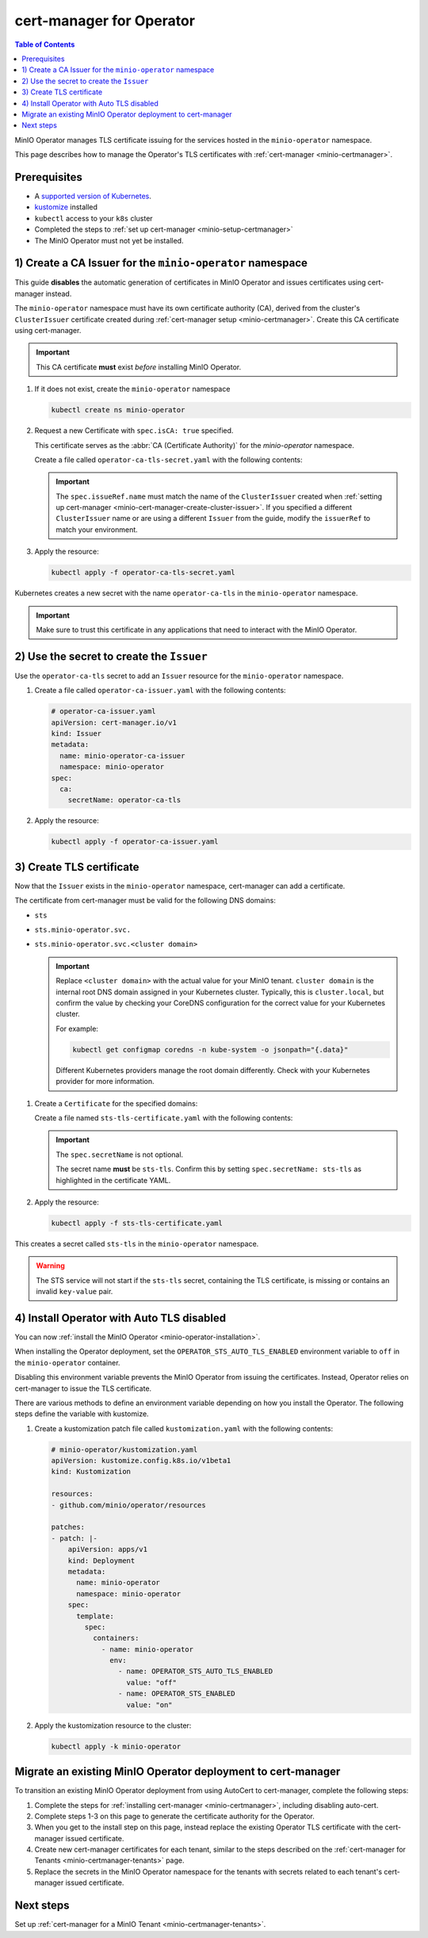 .. _minio-certmanager-operator:

=========================
cert-manager for Operator
=========================

.. default-domain:: minio

.. contents:: Table of Contents
   :local:
   :depth: 1


MinIO Operator manages TLS certificate issuing for the services hosted in the ``minio-operator`` namespace. 

This page describes how to manage the Operator's TLS certificates with :ref:`cert-manager <minio-certmanager>`.

Prerequisites
-------------

- A `supported version of Kubernetes <https://kubernetes.io/releases/>`__. 
- `kustomize <https://kustomize.io/>`__ installed
- ``kubectl`` access to your ``k8s`` cluster
- Completed the steps to :ref:`set up cert-manager <minio-setup-certmanager>`
- The MinIO Operator must not yet be installed.


1) Create a CA Issuer for the ``minio-operator`` namespace
----------------------------------------------------------

This guide **disables** the automatic generation of certificates in MinIO Operator and issues certificates using cert-manager instead.

The ``minio-operator`` namespace must have its own certificate authority (CA), derived from the cluster's ``ClusterIssuer`` certificate created during :ref:`cert-manager setup <minio-certmanager>`.
Create this CA certificate using cert-manager.

.. important::

   This CA certificate **must** exist *before* installing MinIO Operator.

1. If it does not exist, create the ``minio-operator`` namespace

   .. code-block:: shell
      :class: copyable

      kubectl create ns minio-operator

2. Request a new Certificate with ``spec.isCA: true`` specified. 

   This certificate serves as the :abbr:`CA (Certificate Authority)` for the `minio-operator` namespace.

   Create a file called ``operator-ca-tls-secret.yaml`` with the following contents:

   .. code-block:: yaml
      :class: copyable
      :emphasize-lines: 7,8

      # operator-ca-tls-secret.yaml
      apiVersion: cert-manager.io/v1
      kind: Certificate
      metadata:
        name: minio-operator-ca-certificate
        namespace: minio-operator
      spec:
        isCA: true
        commonName: operator
        secretName: operator-ca-tls
        duration: 70128h # 8y
        privateKey:
          algorithm: ECDSA
          size: 256
        issuerRef:
          name: selfsigned-root
          kind: ClusterIssuer
          group: cert-manager.io

   .. important::

      The ``spec.issueRef.name`` must match the name of the ``ClusterIssuer`` created when :ref:`setting up cert-manager <minio-cert-manager-create-cluster-issuer>`.
      If you specified a different ``ClusterIssuer`` name or are using a different ``Issuer`` from the guide, modify the ``issuerRef`` to match your environment.

3. Apply the resource:
   
   .. code-block:: shell
      :class: copyable

      kubectl apply -f operator-ca-tls-secret.yaml

Kubernetes creates a new secret with the name ``operator-ca-tls`` in the ``minio-operator`` namespace.

.. important::

   Make sure to trust this certificate in any applications that need to interact with the MinIO Operator.


2) Use the secret to create the ``Issuer``
------------------------------------------

Use the ``operator-ca-tls`` secret to add an ``Issuer`` resource for the ``minio-operator`` namespace.

1. Create a file called ``operator-ca-issuer.yaml`` with the following contents: 

   .. code-block:: yaml

      # operator-ca-issuer.yaml
      apiVersion: cert-manager.io/v1
      kind: Issuer
      metadata:
        name: minio-operator-ca-issuer
        namespace: minio-operator
      spec:
        ca:
          secretName: operator-ca-tls


2. Apply the resource:
   
   .. code-block:: shell

      kubectl apply -f operator-ca-issuer.yaml

3) Create TLS certificate
-------------------------

Now that the ``Issuer`` exists in the ``minio-operator`` namespace, cert-manager can add a certificate.

The certificate from cert-manager must be valid for the following DNS domains:

- ``sts``
- ``sts.minio-operator.svc.``
- ``sts.minio-operator.svc.<cluster domain>``

  .. important::

      Replace ``<cluster domain>`` with the actual value for your MinIO tenant.
      ``cluster domain`` is the internal root DNS domain assigned in your Kubernetes cluster. 
      Typically, this is ``cluster.local``, but confirm the value by checking your CoreDNS configuration for the correct value for your Kubernetes cluster. 
      
      For example:

      .. code-block:: shell
         :class: copyable

         kubectl get configmap coredns -n kube-system -o jsonpath="{.data}"

      Different Kubernetes providers manage the root domain differently.
      Check with your Kubernetes provider for more information.

1. Create a ``Certificate`` for the specified domains:

   Create a file named ``sts-tls-certificate.yaml`` with the following contents:

   .. code-block:: yaml
      :class: copyable
      :emphasize-lines: 7,12

      # sts-tls-certificate.yaml
      apiVersion: cert-manager.io/v1
      kind: Certificate
      metadata:
        name: sts-certmanager-cert
        namespace: minio-operator
      spec:
        dnsNames:
          - sts
          - sts.minio-operator.svc
          - sts.minio-operator.svc.cluster.local # Replace cluster.local with the value for your domain.
        secretName: sts-tls
        issuerRef:
          name: minio-operator-ca-issuer

   .. important::
   
      The ``spec.secretName`` is not optional.
   
      The secret name **must** be ``sts-tls``.
      Confirm this by setting ``spec.secretName: sts-tls`` as highlighted in the certificate YAML.

2. Apply the resource:

   .. code-block:: shell
      :class: copyable

      kubectl apply -f sts-tls-certificate.yaml

This creates a secret called ``sts-tls`` in the ``minio-operator`` namespace.

.. warning::
  
   The STS service will not start if the ``sts-tls`` secret, containing the TLS certificate, is missing or contains an invalid ``key-value`` pair.

4) Install Operator with Auto TLS disabled
------------------------------------------

You can now :ref:`install the MinIO Operator <minio-operator-installation>`.

When installing the Operator deployment, set the ``OPERATOR_STS_AUTO_TLS_ENABLED`` environment variable to ``off`` in the ``minio-operator`` container. 

Disabling this environment variable prevents the MinIO Operator from issuing the certificates.
Instead, Operator relies on cert-manager to issue the TLS certificate.

There are various methods to define an environment variable depending on how you install the Operator.
The following steps define the variable with kustomize.

1. Create a kustomization patch file called ``kustomization.yaml`` with the following contents:

   .. code-block:: yaml
      :class: copyable
   
      # minio-operator/kustomization.yaml
      apiVersion: kustomize.config.k8s.io/v1beta1
      kind: Kustomization
      
      resources:
      - github.com/minio/operator/resources
      
      patches:
      - patch: |-
          apiVersion: apps/v1
          kind: Deployment
          metadata:
            name: minio-operator
            namespace: minio-operator
          spec:
            template:
              spec:
                containers:
                  - name: minio-operator
                    env:
                      - name: OPERATOR_STS_AUTO_TLS_ENABLED
                        value: "off"
                      - name: OPERATOR_STS_ENABLED
                        value: "on"

2. Apply the kustomization resource to the cluster:

   .. code-block:: shell
      :class: copyable
   
      kubectl apply -k minio-operator

Migrate an existing MinIO Operator deployment to cert-manager
-------------------------------------------------------------

To transition an existing MinIO Operator deployment from using AutoCert to cert-manager, complete the following steps:

1. Complete the steps for :ref:`installing cert-manager <minio-certmanager>`, including disabling auto-cert.
2. Complete steps 1-3 on this page to generate the certificate authority for the Operator.
3. When you get to the install step on this page, instead replace the existing Operator TLS certificate with the cert-manager issued certificate.
4. Create new cert-manager certificates for each tenant, similar to the steps described on the :ref:`cert-manager for Tenants <minio-certmanager-tenants>` page.
5. Replace the secrets in the MinIO Operator namespace for the tenants with secrets related to each tenant's cert-manager issued certificate.

Next steps
----------

Set up :ref:`cert-manager for a MinIO Tenant <minio-certmanager-tenants>`.